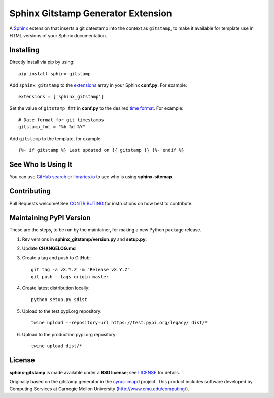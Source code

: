 Sphinx Gitstamp Generator Extension
===================================

A `Sphinx`_ extension that inserts a git datestamp into the context as
``gitstamp``, to make it available for template use in HTML versions of
your Sphinx documentation.

|Build Status| |PyPI version| |License: BSD|

Installing
----------

Directly install via pip by using::

    pip install sphinx-gitstamp

Add ``sphinx_gitstamp`` to the `extensions`_ array in your Sphinx **conf.py**.
For example::

    extensions = ['sphinx_gitstamp']

Set the value of ``gitstamp_fmt`` in **conf.py** to the desired `time format`_.
For example::

    # Date format for git timestamps
    gitstamp_fmt = "%b %d %Y"

Add ``gitstamp`` to the template, for example::

    {%- if gitstamp %} Last updated on {{ gitstamp }} {%- endif %}

See Who Is Using It
-------------------

You can use `GitHub search`_ or `libraries.io`_ to see who is using
**sphinx-sitemap**.

Contributing
------------

Pull Requests welcome! See `CONTRIBUTING`_ for instructions on how best to
contribute.

Maintaining PyPI Version
------------------------

These are the steps, to be run by the maintainer, for making a new Python
package release.

#. Rev versions in **sphinx_gitstamp/version.py** and **setup.py**.
#. Update **CHANGELOG.md**
#. Create a tag and push to GitHub::

       git tag -a vX.Y.Z -m "Release vX.Y.Z"
       git push --tags origin master

#. Create latest distribution locally::

       python setup.py sdist

#. Upload to the test pypi.org repository::

       twine upload --repository-url https://test.pypi.org/legacy/ dist/*

#. Upload to the production pypi.org repository::

       twine upload dist/*

License
-------

**sphinx-gitstamp** is made available under a **BSD license**; see `LICENSE`_ for
details.

Originally based on the gitstamp generator in the `cyrus-imapd`_ project. This
product includes software developed by Computing Services at Carnegie Mellon
University (http://www.cmu.edu/computing/).

.. _CONTRIBUTING: CONTRIBUTING.md
.. _cyrus-imapd: https://github.com/cyrusimap/cyrus-imapd/pull/2029/files
.. _extensions: https://www.sphinx-doc.org/en/master/usage/configuration.html#confval-extensions
.. _GitHub search: https://github.com/search?utf8=%E2%9C%93&q=sphinx-gitstamp+extension%3Atxt&type=
.. _gitpython: https://gitpython.readthedocs.io/en/stable/
.. _html_extra_path: http://www.sphinx-doc.org/en/master/usage/configuration.html#confval-html_extra_path
.. _language: https://www.sphinx-doc.org/en/master/usage/configuration.html#confval-language
.. _libraries.io: https://libraries.io/pypi/sphinx-gitstamp
.. _LICENSE: LICENSE
.. _Sphinx: http://sphinx-doc.org/
.. _time format: https://docs.python.org/2/library/time.html#time.strftime

.. |Build Status| image:: https://travis-ci.org/jdillard/sphinx-gitstamp.svg?branch=master
   :target: https://travis-ci.org/jdillard/sphinx-gitstamp
.. |PyPI version| image:: https://img.shields.io/pypi/v/sphinx-gitstamp.svg
   :target: https://pypi.python.org/pypi/sphinx-gitstamp
.. |License: BSD| image:: https://img.shields.io/badge/License-BSD-blue.svg
   :target: https://github.com/jdillard/sphinx-gitstamp/blob/master/LICENSE
